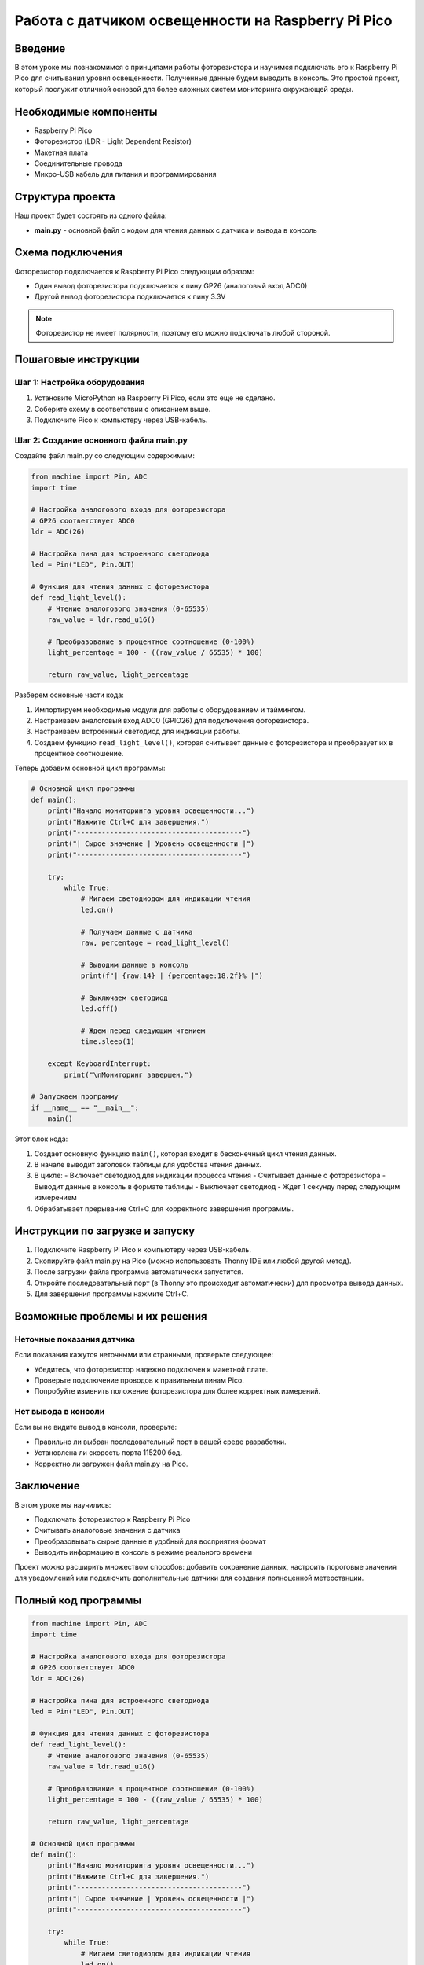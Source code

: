 ============================================================================
Работа с датчиком освещенности на Raspberry Pi Pico
============================================================================

Введение
============

В этом уроке мы познакомимся с принципами работы фоторезистора и научимся подключать его к Raspberry Pi Pico для считывания уровня освещенности. Полученные данные будем выводить в консоль. Это простой проект, который послужит отличной основой для более сложных систем мониторинга окружающей среды.

Необходимые компоненты
==============================================

* Raspberry Pi Pico
* Фоторезистор (LDR - Light Dependent Resistor)
* Макетная плата
* Соединительные провода
* Микро-USB кабель для питания и программирования

Структура проекта
================================

Наш проект будет состоять из одного файла:

* **main.py** - основной файл с кодом для чтения данных с датчика и вывода в консоль

Схема подключения
================================

Фоторезистор подключается к Raspberry Pi Pico следующим образом:

* Один вывод фоторезистора подключается к пину GP26 (аналоговый вход ADC0)
* Другой вывод фоторезистора подключается к пину 3.3V

.. note::
   Фоторезистор не имеет полярности, поэтому его можно подключать любой стороной.

Пошаговые инструкции
======================================

Шаг 1: Настройка оборудования
--------------------------------------------------------

1. Установите MicroPython на Raspberry Pi Pico, если это еще не сделано.
2. Соберите схему в соответствии с описанием выше.
3. Подключите Pico к компьютеру через USB-кабель.

Шаг 2: Создание основного файла main.py
--------------------------------------------------------

Создайте файл main.py со следующим содержимым:

.. code-block:: python

   from machine import Pin, ADC
   import time
   
   # Настройка аналогового входа для фоторезистора
   # GP26 соответствует ADC0
   ldr = ADC(26)
   
   # Настройка пина для встроенного светодиода
   led = Pin("LED", Pin.OUT)
   
   # Функция для чтения данных с фоторезистора
   def read_light_level():
       # Чтение аналогового значения (0-65535)
       raw_value = ldr.read_u16()
       
       # Преобразование в процентное соотношение (0-100%)
       light_percentage = 100 - ((raw_value / 65535) * 100)
       
       return raw_value, light_percentage

Разберем основные части кода:

1. Импортируем необходимые модули для работы с оборудованием и таймингом.
2. Настраиваем аналоговый вход ADC0 (GPIO26) для подключения фоторезистора.
3. Настраиваем встроенный светодиод для индикации работы.
4. Создаем функцию ``read_light_level()``, которая считывает данные с фоторезистора и преобразует их в процентное соотношение.

Теперь добавим основной цикл программы:

.. code-block:: python

   # Основной цикл программы
   def main():
       print("Начало мониторинга уровня освещенности...")
       print("Нажмите Ctrl+C для завершения.")
       print("----------------------------------------")
       print("| Сырое значение | Уровень освещенности |")
       print("----------------------------------------")
       
       try:
           while True:
               # Мигаем светодиодом для индикации чтения
               led.on()
               
               # Получаем данные с датчика
               raw, percentage = read_light_level()
               
               # Выводим данные в консоль
               print(f"| {raw:14} | {percentage:18.2f}% |")
               
               # Выключаем светодиод
               led.off()
               
               # Ждем перед следующим чтением
               time.sleep(1)
               
       except KeyboardInterrupt:
           print("\nМониторинг завершен.")
   
   # Запускаем программу
   if __name__ == "__main__":
       main()

Этот блок кода:

1. Создает основную функцию ``main()``, которая входит в бесконечный цикл чтения данных.
2. В начале выводит заголовок таблицы для удобства чтения данных.
3. В цикле:
   - Включает светодиод для индикации процесса чтения
   - Считывает данные с фоторезистора
   - Выводит данные в консоль в формате таблицы
   - Выключает светодиод
   - Ждет 1 секунду перед следующим измерением
4. Обрабатывает прерывание Ctrl+C для корректного завершения программы.

Инструкции по загрузке и запуску
===============================================

1. Подключите Raspberry Pi Pico к компьютеру через USB-кабель.
2. Скопируйте файл main.py на Pico (можно использовать Thonny IDE или любой другой метод).
3. После загрузки файла программа автоматически запустится.
4. Откройте последовательный порт (в Thonny это происходит автоматически) для просмотра вывода данных.
5. Для завершения программы нажмите Ctrl+C.

Возможные проблемы и их решения
==============================================

Неточные показания датчика
---------------------------------------------------

Если показания кажутся неточными или странными, проверьте следующее:

* Убедитесь, что фоторезистор надежно подключен к макетной плате.
* Проверьте подключение проводов к правильным пинам Pico.
* Попробуйте изменить положение фоторезистора для более корректных измерений.

Нет вывода в консоли
-----------------------------------------

Если вы не видите вывод в консоли, проверьте:

* Правильно ли выбран последовательный порт в вашей среде разработки.
* Установлена ли скорость порта 115200 бод.
* Корректно ли загружен файл main.py на Pico.

Заключение
=====================

В этом уроке мы научились:

* Подключать фоторезистор к Raspberry Pi Pico
* Считывать аналоговые значения с датчика
* Преобразовывать сырые данные в удобный для восприятия формат
* Выводить информацию в консоль в режиме реального времени

Проект можно расширить множеством способов: добавить сохранение данных, настроить пороговые значения для уведомлений или подключить дополнительные датчики для создания полноценной метеостанции.

Полный код программы
=======================================

.. code-block:: python

   from machine import Pin, ADC
   import time
   
   # Настройка аналогового входа для фоторезистора
   # GP26 соответствует ADC0
   ldr = ADC(26)
   
   # Настройка пина для встроенного светодиода
   led = Pin("LED", Pin.OUT)
   
   # Функция для чтения данных с фоторезистора
   def read_light_level():
       # Чтение аналогового значения (0-65535)
       raw_value = ldr.read_u16()
       
       # Преобразование в процентное соотношение (0-100%)
       light_percentage = 100 - ((raw_value / 65535) * 100)
       
       return raw_value, light_percentage
   
   # Основной цикл программы
   def main():
       print("Начало мониторинга уровня освещенности...")
       print("Нажмите Ctrl+C для завершения.")
       print("----------------------------------------")
       print("| Сырое значение | Уровень освещенности |")
       print("----------------------------------------")
       
       try:
           while True:
               # Мигаем светодиодом для индикации чтения
               led.on()
               
               # Получаем данные с датчика
               raw, percentage = read_light_level()
               
               # Выводим данные в консоль
               print(f"| {raw:14} | {percentage:18.2f}% |")
               
               # Выключаем светодиод
               led.off()
               
               # Ждем перед следующим чтением
               time.sleep(1)
               
       except KeyboardInterrupt:
           print("\nМониторинг завершен.")
   
   # Запускаем программу
   if __name__ == "__main__":
       main()